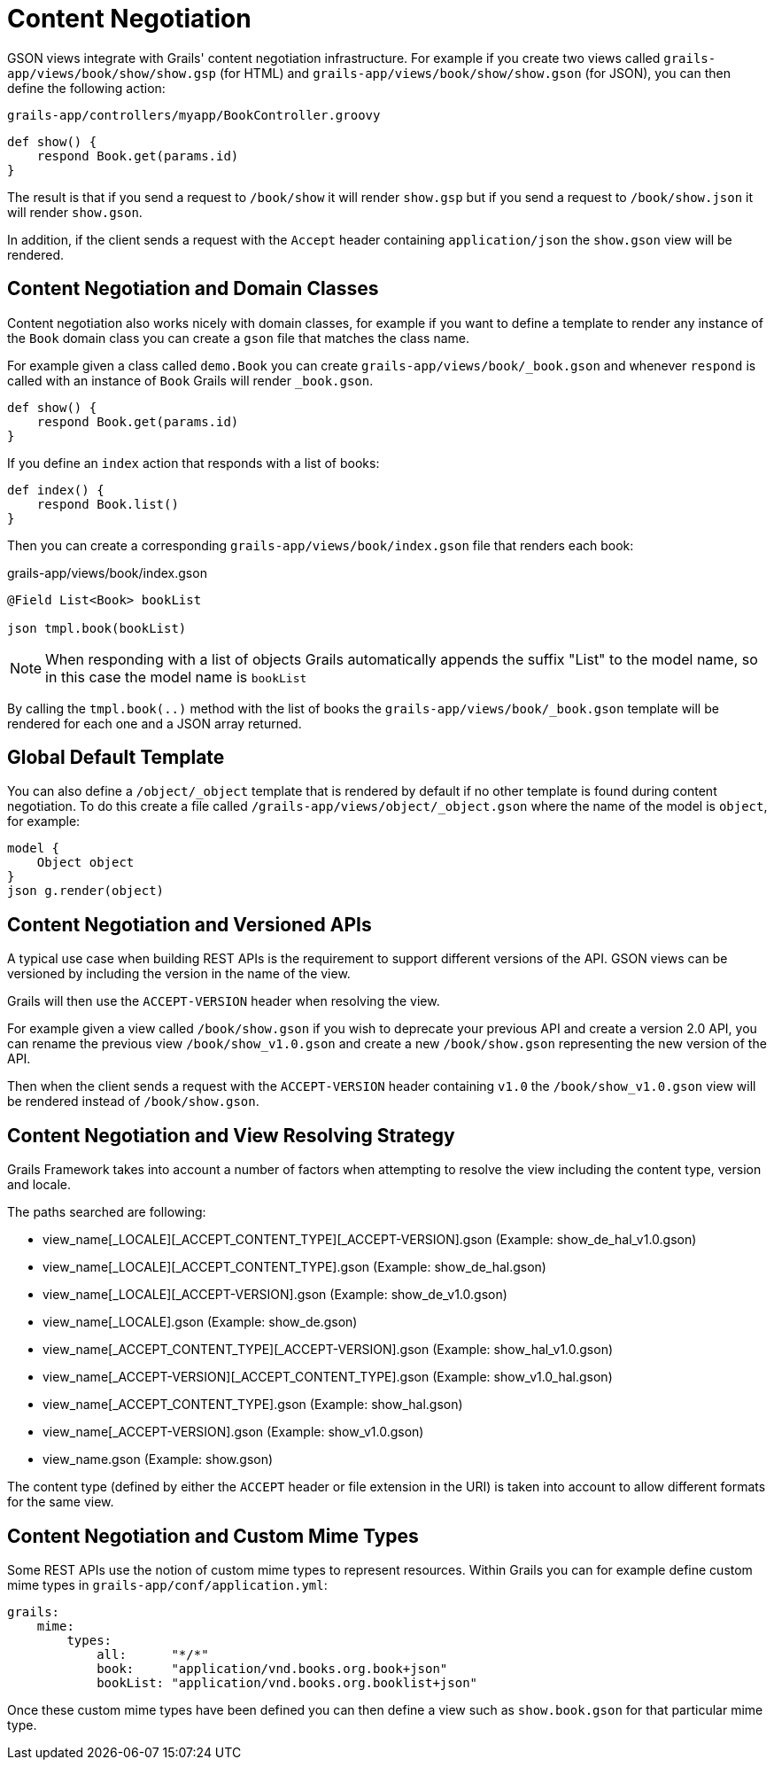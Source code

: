 = Content Negotiation

GSON views integrate with Grails' content negotiation infrastructure. For example if you create two views called `grails-app/views/book/show/show.gsp` (for HTML) and `grails-app/views/book/show/show.gson` (for JSON), you can then define the following action:

[source,groovy]
.`grails-app/controllers/myapp/BookController.groovy`
def show() {
    respond Book.get(params.id)
}

The result is that if you send a request to `/book/show` it will render `show.gsp` but if you send a request to `/book/show.json` it will render `show.gson`.

In addition, if the client sends a request with the `Accept` header containing `application/json` the `show.gson` view will be rendered.

== Content Negotiation and Domain Classes

Content negotiation also works nicely with domain classes, for example if you want to define a template to render any instance of the `Book` domain class you can create a `gson` file that matches the class name. 

For example given a class called `demo.Book` you can create `grails-app/views/book/_book.gson` and whenever `respond` is called with an instance of `Book` Grails will render `_book.gson`.

[source,groovy]
def show() {
    respond Book.get(params.id) 
}

If you define an `index` action that responds with a list of books:

[source,groovy]
----
def index() {
    respond Book.list()
}
----

Then you can create a corresponding `grails-app/views/book/index.gson` file that renders each book:

.grails-app/views/book/index.gson
[source,groovy]
----
@Field List<Book> bookList

json tmpl.book(bookList)
----

NOTE: When responding with a list of objects Grails automatically appends the suffix "List" to the model name, so in this case the model name is `bookList`

By calling the `tmpl.book(..)` method with the list of books the `grails-app/views/book/_book.gson` template will be rendered for each one and a JSON array returned.

== Global Default Template

You can also define a `/object/_object` template that is rendered by default if no other template is found during content negotiation. To do this create a file called `/grails-app/views/object/_object.gson` where the name of the model is `object`, for example:

[source,groovy]
model {
    Object object
}
json g.render(object)

== Content Negotiation and Versioned APIs

A typical use case when building REST APIs is the requirement to support different versions of the API. GSON views can be versioned by including the version in the name of the view.

Grails will then use the `ACCEPT-VERSION` header when resolving the view.

For example given a view called `/book/show.gson` if you wish to deprecate your previous API and create a version 2.0 API, you can rename the previous view `/book/show_v1.0.gson` and create a new `/book/show.gson` representing the new version of the API.

Then when the client sends a request with the `ACCEPT-VERSION` header containing `v1.0` the `/book/show_v1.0.gson` view will be rendered instead of `/book/show.gson`.

== Content Negotiation and View Resolving Strategy

Grails Framework takes into account a number of factors when attempting to resolve the view including the content type, version and locale.

The paths searched are following:

* view_name[_LOCALE][_ACCEPT_CONTENT_TYPE][_ACCEPT-VERSION].gson (Example: show_de_hal_v1.0.gson)
* view_name[_LOCALE][_ACCEPT_CONTENT_TYPE].gson (Example: show_de_hal.gson)
* view_name[_LOCALE][_ACCEPT-VERSION].gson (Example: show_de_v1.0.gson)
* view_name[_LOCALE].gson (Example: show_de.gson)
* view_name[_ACCEPT_CONTENT_TYPE][_ACCEPT-VERSION].gson (Example: show_hal_v1.0.gson)
* view_name[_ACCEPT-VERSION][_ACCEPT_CONTENT_TYPE].gson (Example: show_v1.0_hal.gson)
* view_name[_ACCEPT_CONTENT_TYPE].gson (Example: show_hal.gson)
* view_name[_ACCEPT-VERSION].gson (Example: show_v1.0.gson)
* view_name.gson (Example: show.gson)

The content type (defined by either the `ACCEPT` header or file extension in the URI) is taken into account to allow different formats for the same view.

[[mimeTypes]]
== Content Negotiation and Custom Mime Types

Some REST APIs use the notion of custom mime types to represent resources. Within Grails you can for example define custom mime types in `grails-app/conf/application.yml`:

[source,groovy]
grails:
    mime:
        types:
            all:      "*/*"
            book:     "application/vnd.books.org.book+json"
            bookList: "application/vnd.books.org.booklist+json"

Once these custom mime types have been defined you can then define a view such as `show.book.gson` for that particular mime type.

